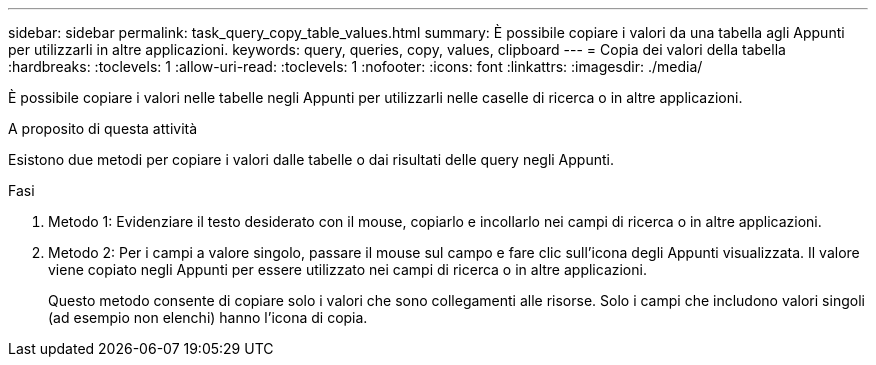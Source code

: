 ---
sidebar: sidebar 
permalink: task_query_copy_table_values.html 
summary: È possibile copiare i valori da una tabella agli Appunti per utilizzarli in altre applicazioni. 
keywords: query, queries, copy, values, clipboard 
---
= Copia dei valori della tabella
:hardbreaks:
:toclevels: 1
:allow-uri-read: 
:toclevels: 1
:nofooter: 
:icons: font
:linkattrs: 
:imagesdir: ./media/


[role="lead"]
È possibile copiare i valori nelle tabelle negli Appunti per utilizzarli nelle caselle di ricerca o in altre applicazioni.

.A proposito di questa attività
Esistono due metodi per copiare i valori dalle tabelle o dai risultati delle query negli Appunti.

.Fasi
. Metodo 1: Evidenziare il testo desiderato con il mouse, copiarlo e incollarlo nei campi di ricerca o in altre applicazioni.
. Metodo 2: Per i campi a valore singolo, passare il mouse sul campo e fare clic sull'icona degli Appunti visualizzata. Il valore viene copiato negli Appunti per essere utilizzato nei campi di ricerca o in altre applicazioni.
+
Questo metodo consente di copiare solo i valori che sono collegamenti alle risorse. Solo i campi che includono valori singoli (ad esempio non elenchi) hanno l'icona di copia.


